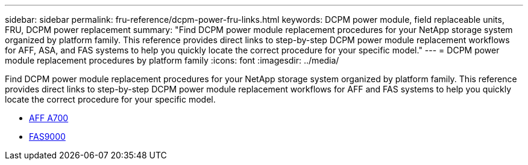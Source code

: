 ---
sidebar: sidebar
permalink: fru-reference/dcpm-power-fru-links.html
keywords: DCPM power module, field replaceable units, FRU, DCPM power replacement
summary: "Find DCPM power module replacement procedures for your NetApp storage system organized by platform family. This reference provides direct links to step-by-step DCPM power module replacement workflows for AFF, ASA, and FAS systems to help you quickly locate the correct procedure for your specific model."
---
= DCPM power module replacement procedures by platform family
:icons: font
:imagesdir: ../media/

[.lead]
Find DCPM power module replacement procedures for your NetApp storage system organized by platform family. This reference provides direct links to step-by-step DCPM power module replacement workflows for AFF and FAS systems to help you quickly locate the correct procedure for your specific model.

* link:../a700/dcpm-power-replace.html[AFF A700]
* link:../fas9000/dcpm-power-replace.html[FAS9000]

// 2025-09-18: ontap-systems-internal/issues/769